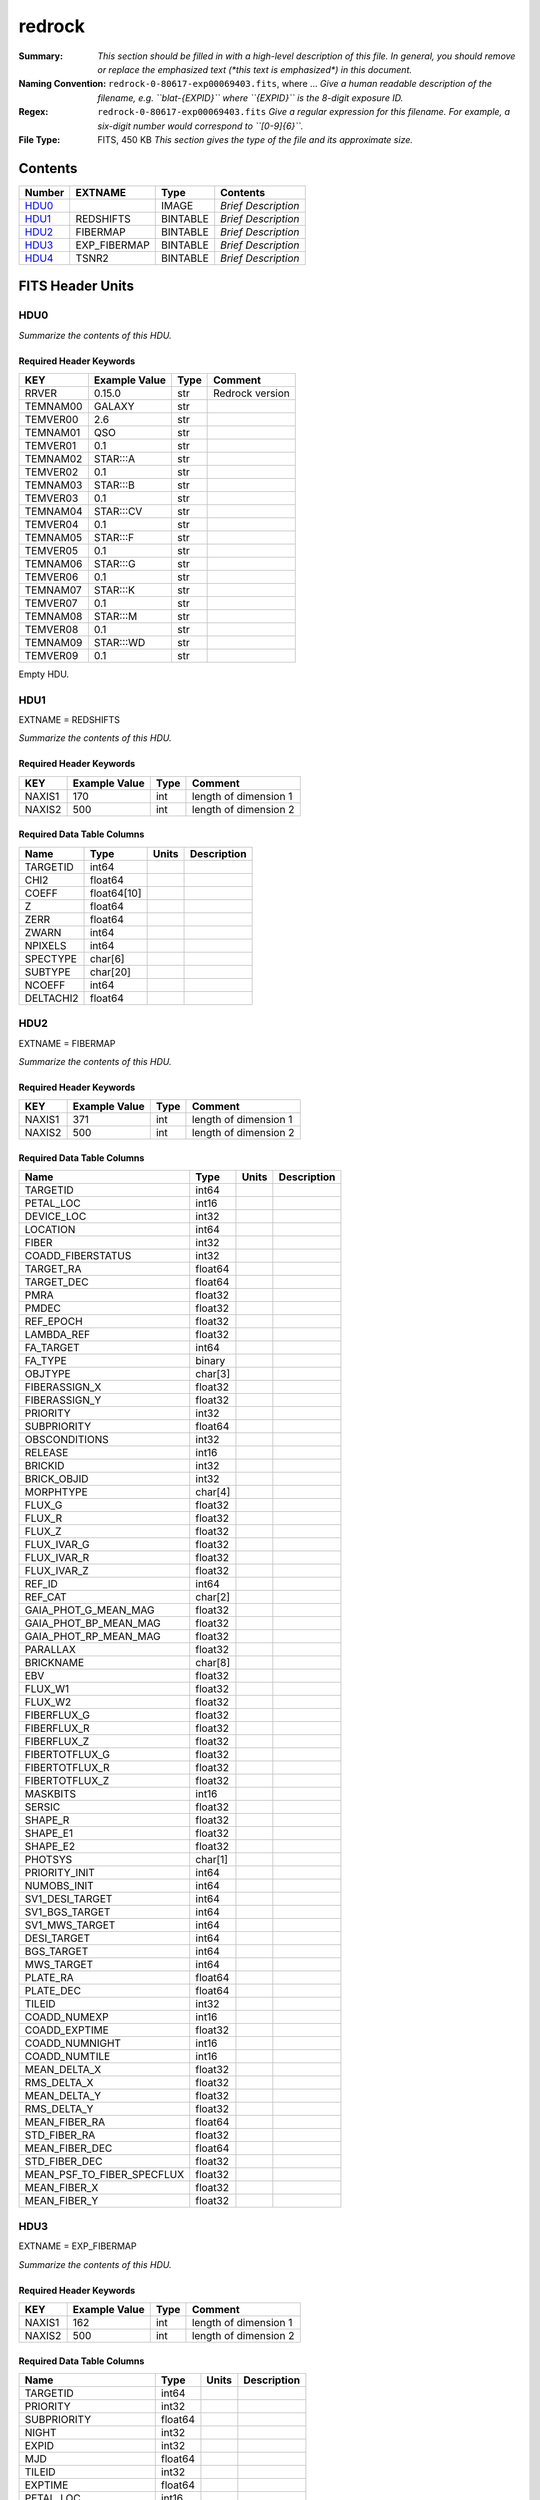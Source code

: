 =======
redrock
=======

:Summary: *This section should be filled in with a high-level description of
    this file. In general, you should remove or replace the emphasized text
    (\*this text is emphasized\*) in this document.*
:Naming Convention: ``redrock-0-80617-exp00069403.fits``, where ... *Give a human readable
    description of the filename, e.g. ``blat-{EXPID}`` where ``{EXPID}``
    is the 8-digit exposure ID.*
:Regex: ``redrock-0-80617-exp00069403.fits`` *Give a regular expression for this filename.
    For example, a six-digit number would correspond to ``[0-9]{6}``.*
:File Type: FITS, 450 KB  *This section gives the type of the file
    and its approximate size.*

Contents
========

====== ============ ======== ===================
Number EXTNAME      Type     Contents
====== ============ ======== ===================
HDU0_               IMAGE    *Brief Description*
HDU1_  REDSHIFTS    BINTABLE *Brief Description*
HDU2_  FIBERMAP     BINTABLE *Brief Description*
HDU3_  EXP_FIBERMAP BINTABLE *Brief Description*
HDU4_  TSNR2        BINTABLE *Brief Description*
====== ============ ======== ===================


FITS Header Units
=================

HDU0
----

*Summarize the contents of this HDU.*

Required Header Keywords
~~~~~~~~~~~~~~~~~~~~~~~~

======== ============= ==== ===============
KEY      Example Value Type Comment
======== ============= ==== ===============
RRVER    0.15.0        str  Redrock version
TEMNAM00 GALAXY        str
TEMVER00 2.6           str
TEMNAM01 QSO           str
TEMVER01 0.1           str
TEMNAM02 STAR:::A      str
TEMVER02 0.1           str
TEMNAM03 STAR:::B      str
TEMVER03 0.1           str
TEMNAM04 STAR:::CV     str
TEMVER04 0.1           str
TEMNAM05 STAR:::F      str
TEMVER05 0.1           str
TEMNAM06 STAR:::G      str
TEMVER06 0.1           str
TEMNAM07 STAR:::K      str
TEMVER07 0.1           str
TEMNAM08 STAR:::M      str
TEMVER08 0.1           str
TEMNAM09 STAR:::WD     str
TEMVER09 0.1           str
======== ============= ==== ===============

Empty HDU.

HDU1
----

EXTNAME = REDSHIFTS

*Summarize the contents of this HDU.*

Required Header Keywords
~~~~~~~~~~~~~~~~~~~~~~~~

====== ============= ==== =====================
KEY    Example Value Type Comment
====== ============= ==== =====================
NAXIS1 170           int  length of dimension 1
NAXIS2 500           int  length of dimension 2
====== ============= ==== =====================

Required Data Table Columns
~~~~~~~~~~~~~~~~~~~~~~~~~~~

========= =========== ===== ===========
Name      Type        Units Description
========= =========== ===== ===========
TARGETID  int64
CHI2      float64
COEFF     float64[10]
Z         float64
ZERR      float64
ZWARN     int64
NPIXELS   int64
SPECTYPE  char[6]
SUBTYPE   char[20]
NCOEFF    int64
DELTACHI2 float64
========= =========== ===== ===========

HDU2
----

EXTNAME = FIBERMAP

*Summarize the contents of this HDU.*

Required Header Keywords
~~~~~~~~~~~~~~~~~~~~~~~~

====== ============= ==== =====================
KEY    Example Value Type Comment
====== ============= ==== =====================
NAXIS1 371           int  length of dimension 1
NAXIS2 500           int  length of dimension 2
====== ============= ==== =====================

Required Data Table Columns
~~~~~~~~~~~~~~~~~~~~~~~~~~~

========================== ======= ===== ===========
Name                       Type    Units Description
========================== ======= ===== ===========
TARGETID                   int64
PETAL_LOC                  int16
DEVICE_LOC                 int32
LOCATION                   int64
FIBER                      int32
COADD_FIBERSTATUS          int32
TARGET_RA                  float64
TARGET_DEC                 float64
PMRA                       float32
PMDEC                      float32
REF_EPOCH                  float32
LAMBDA_REF                 float32
FA_TARGET                  int64
FA_TYPE                    binary
OBJTYPE                    char[3]
FIBERASSIGN_X              float32
FIBERASSIGN_Y              float32
PRIORITY                   int32
SUBPRIORITY                float64
OBSCONDITIONS              int32
RELEASE                    int16
BRICKID                    int32
BRICK_OBJID                int32
MORPHTYPE                  char[4]
FLUX_G                     float32
FLUX_R                     float32
FLUX_Z                     float32
FLUX_IVAR_G                float32
FLUX_IVAR_R                float32
FLUX_IVAR_Z                float32
REF_ID                     int64
REF_CAT                    char[2]
GAIA_PHOT_G_MEAN_MAG       float32
GAIA_PHOT_BP_MEAN_MAG      float32
GAIA_PHOT_RP_MEAN_MAG      float32
PARALLAX                   float32
BRICKNAME                  char[8]
EBV                        float32
FLUX_W1                    float32
FLUX_W2                    float32
FIBERFLUX_G                float32
FIBERFLUX_R                float32
FIBERFLUX_Z                float32
FIBERTOTFLUX_G             float32
FIBERTOTFLUX_R             float32
FIBERTOTFLUX_Z             float32
MASKBITS                   int16
SERSIC                     float32
SHAPE_R                    float32
SHAPE_E1                   float32
SHAPE_E2                   float32
PHOTSYS                    char[1]
PRIORITY_INIT              int64
NUMOBS_INIT                int64
SV1_DESI_TARGET            int64
SV1_BGS_TARGET             int64
SV1_MWS_TARGET             int64
DESI_TARGET                int64
BGS_TARGET                 int64
MWS_TARGET                 int64
PLATE_RA                   float64
PLATE_DEC                  float64
TILEID                     int32
COADD_NUMEXP               int16
COADD_EXPTIME              float32
COADD_NUMNIGHT             int16
COADD_NUMTILE              int16
MEAN_DELTA_X               float32
RMS_DELTA_X                float32
MEAN_DELTA_Y               float32
RMS_DELTA_Y                float32
MEAN_FIBER_RA              float64
STD_FIBER_RA               float32
MEAN_FIBER_DEC             float64
STD_FIBER_DEC              float32
MEAN_PSF_TO_FIBER_SPECFLUX float32
MEAN_FIBER_X               float32
MEAN_FIBER_Y               float32
========================== ======= ===== ===========

HDU3
----

EXTNAME = EXP_FIBERMAP

*Summarize the contents of this HDU.*

Required Header Keywords
~~~~~~~~~~~~~~~~~~~~~~~~

====== ============= ==== =====================
KEY    Example Value Type Comment
====== ============= ==== =====================
NAXIS1 162           int  length of dimension 1
NAXIS2 500           int  length of dimension 2
====== ============= ==== =====================

Required Data Table Columns
~~~~~~~~~~~~~~~~~~~~~~~~~~~

===================== ======= ===== ===========
Name                  Type    Units Description
===================== ======= ===== ===========
TARGETID              int64
PRIORITY              int32
SUBPRIORITY           float64
NIGHT                 int32
EXPID                 int32
MJD                   float64
TILEID                int32
EXPTIME               float64
PETAL_LOC             int16
DEVICE_LOC            int32
LOCATION              int64
FIBER                 int32
FIBERSTATUS           int32
FIBERASSIGN_X         float32
FIBERASSIGN_Y         float32
LAMBDA_REF            float32
PLATE_RA              float64
PLATE_DEC             float64
NUM_ITER              int64
FIBER_X               float64
FIBER_Y               float64
DELTA_X               float64
DELTA_Y               float64
FIBER_RA              float64
FIBER_DEC             float64
PSF_TO_FIBER_SPECFLUX float64
===================== ======= ===== ===========

HDU4
----

EXTNAME = TSNR2

*Summarize the contents of this HDU.*

Required Header Keywords
~~~~~~~~~~~~~~~~~~~~~~~~

====== ============= ==== =====================
KEY    Example Value Type Comment
====== ============= ==== =====================
NAXIS1 136           int  length of dimension 1
NAXIS2 500           int  length of dimension 2
====== ============= ==== =====================

Required Data Table Columns
~~~~~~~~~~~~~~~~~~~~~~~~~~~

================= ======= ===== ===========
Name              Type    Units Description
================= ======= ===== ===========
TARGETID          int64
TSNR2_GPBDARK_B   float32
TSNR2_ELG_B       float32
TSNR2_GPBBRIGHT_B float32
TSNR2_LYA_B       float32
TSNR2_BGS_B       float32
TSNR2_GPBBACKUP_B float32
TSNR2_QSO_B       float32
TSNR2_LRG_B       float32
TSNR2_GPBDARK_R   float32
TSNR2_ELG_R       float32
TSNR2_GPBBRIGHT_R float32
TSNR2_LYA_R       float32
TSNR2_BGS_R       float32
TSNR2_GPBBACKUP_R float32
TSNR2_QSO_R       float32
TSNR2_LRG_R       float32
TSNR2_GPBDARK_Z   float32
TSNR2_ELG_Z       float32
TSNR2_GPBBRIGHT_Z float32
TSNR2_LYA_Z       float32
TSNR2_BGS_Z       float32
TSNR2_GPBBACKUP_Z float32
TSNR2_QSO_Z       float32
TSNR2_LRG_Z       float32
TSNR2_GPBDARK     float32
TSNR2_ELG         float32
TSNR2_GPBBRIGHT   float32
TSNR2_LYA         float32
TSNR2_BGS         float32
TSNR2_GPBBACKUP   float32
TSNR2_QSO         float32
TSNR2_LRG         float32
================= ======= ===== ===========


Notes and Examples
==================

*Add notes and examples here.  You can also create links to example files.*
